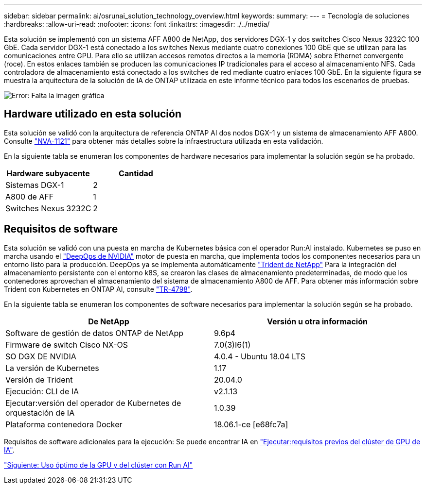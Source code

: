 ---
sidebar: sidebar 
permalink: ai/osrunai_solution_technology_overview.html 
keywords:  
summary:  
---
= Tecnología de soluciones
:hardbreaks:
:allow-uri-read: 
:nofooter: 
:icons: font
:linkattrs: 
:imagesdir: ./../media/


Esta solución se implementó con un sistema AFF A800 de NetApp, dos servidores DGX-1 y dos switches Cisco Nexus 3232C 100 GbE. Cada servidor DGX-1 está conectado a los switches Nexus mediante cuatro conexiones 100 GbE que se utilizan para las comunicaciones entre GPU. Para ello se utilizan accesos remotos directos a la memoria (RDMA) sobre Ethernet convergente (roce). En estos enlaces también se producen las comunicaciones IP tradicionales para el acceso al almacenamiento NFS. Cada controladora de almacenamiento está conectado a los switches de red mediante cuatro enlaces 100 GbE. En la siguiente figura se muestra la arquitectura de la solución de IA de ONTAP utilizada en este informe técnico para todos los escenarios de pruebas.

image:osrunai_image2.png["Error: Falta la imagen gráfica"]



== Hardware utilizado en esta solución

Esta solución se validó con la arquitectura de referencia ONTAP AI dos nodos DGX-1 y un sistema de almacenamiento AFF A800. Consulte https://www.netapp.com/us/media/nva-1121-design.pdf["NVA-1121"^] para obtener más detalles sobre la infraestructura utilizada en esta validación.

En la siguiente tabla se enumeran los componentes de hardware necesarios para implementar la solución según se ha probado.

|===
| Hardware subyacente | Cantidad 


| Sistemas DGX-1 | 2 


| A800 de AFF | 1 


| Switches Nexus 3232C | 2 
|===


== Requisitos de software

Esta solución se validó con una puesta en marcha de Kubernetes básica con el operador Run:AI instalado. Kubernetes se puso en marcha usando el https://github.com/NVIDIA/deepops["DeepOps de NVIDIA"^] motor de puesta en marcha, que implementa todos los componentes necesarios para un entorno listo para la producción. DeepOps ya se implementa automáticamente https://netapp.io/persistent-storage-provisioner-for-kubernetes/["Trident de NetApp"^] Para la integración del almacenamiento persistente con el entorno k8S, se crearon las clases de almacenamiento predeterminadas, de modo que los contenedores aprovechan el almacenamiento del sistema de almacenamiento A800 de AFF. Para obtener más información sobre Trident con Kubernetes en ONTAP AI, consulte https://www.netapp.com/us/media/tr-4798.pdf["TR-4798"^].

En la siguiente tabla se enumeran los componentes de software necesarios para implementar la solución según se ha probado.

|===
| De NetApp | Versión u otra información 


| Software de gestión de datos ONTAP de NetApp | 9.6p4 


| Firmware de switch Cisco NX-OS | 7.0(3)I6(1) 


| SO DGX DE NVIDIA | 4.0.4 - Ubuntu 18.04 LTS 


| La versión de Kubernetes | 1.17 


| Versión de Trident | 20.04.0 


| Ejecución: CLI de IA | v2.1.13 


| Ejecutar:versión del operador de Kubernetes de orquestación de IA | 1.0.39 


| Plataforma contenedora Docker | 18.06.1-ce [e68fc7a] 
|===
Requisitos de software adicionales para la ejecución: Se puede encontrar IA en https://docs.run.ai/Administrator/Cluster-Setup/Run-AI-GPU-Cluster-Prerequisites/["Ejecutar:requisitos previos del clúster de GPU de IA"^].

link:osrunai_optimal_cluster_and_gpu_utilization_with_run_ai_overview.html["Siguiente: Uso óptimo de la GPU y del clúster con Run AI"]
